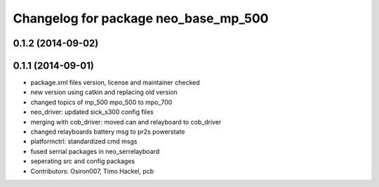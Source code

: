^^^^^^^^^^^^^^^^^^^^^^^^^^^^^^^^^^^^^
Changelog for package neo_base_mp_500
^^^^^^^^^^^^^^^^^^^^^^^^^^^^^^^^^^^^^

0.1.2 (2014-09-02)
------------------

0.1.1 (2014-09-01)
------------------
* package.xml files version, license and maintainer checked
* new version using catkin and replacing old version
* changed topics of mp_500 mpo_500 to mpo_700
* neo_driver: updated sick_s300 config files
* merging with cob_driver: moved can and relayboard to cob_driver
* changed relayboards battery msg to pr2s powerstate
* platformctrl: standardized cmd msgs
* fused serrial packages in neo_serrelayboard
* seperating src and config packages
* Contributors: Osiron007, Timo Hackel, pcb
